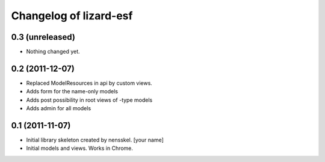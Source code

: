 Changelog of lizard-esf
===================================================


0.3 (unreleased)
----------------

- Nothing changed yet.


0.2 (2011-12-07)
----------------

- Replaced ModelResources in api by custom views.

- Adds form for the name-only models

- Adds post possibility in root views of -type models

- Adds admin for all models


0.1 (2011-11-07)
----------------

- Initial library skeleton created by nensskel.  [your name]

- Initial models and views. Works in Chrome.
